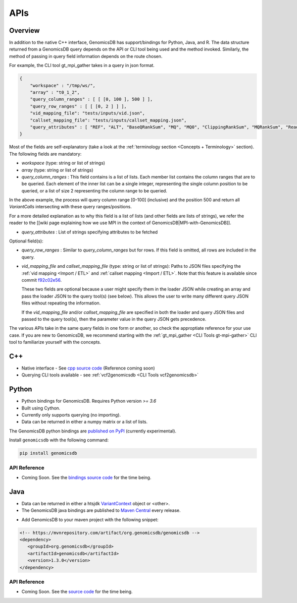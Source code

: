 
.. _API Docs: 

###############################
APIs
###############################


Overview
*******************************
In addition to the native C++ interface, GenomicsDB has support/bindings for Python, Java, and R.
The data structure returned from a GenomicsDB query depends on the API or CLI tool being used and the method invoked. 
Similarly, the method of passing in query field information depends on the route chosen.

For example, the CLI tool gt_mpi_gather takes in a query in json format. 

.. code-block:: python

    {
        "workspace" : "/tmp/ws/",
        "array" : "t0_1_2",
        "query_column_ranges" : [ [ [0, 100 ], 500 ] ],
        "query_row_ranges" : [ [ [0, 2 ] ] ],
        "vid_mapping_file": "tests/inputs/vid.json",
        "callset_mapping_file": "tests/inputs/callset_mapping.json",
        "query_attributes" : [ "REF", "ALT", "BaseQRankSum", "MQ", "MQ0", "ClippingRankSum", "MQRankSum", "ReadPosRankSum", "DP", "GT", "GQ", "SB", "AD", "PL", "DP_FORMAT", "MIN_DP" ]
    }

Most of the fields are self-explanatory (take a look at the :ref:`terminology section <Concepts + Terminology>` section).
The following fields are mandatory:

* *workspace* (type: string or list of strings)

* *array* (type: string or list of strings)

* *query_column_ranges* : This field contains is a list of lists. Each member list contains the column ranges that are to be queried. Each element of the inner list can be a single integer, representing the single column position to be queried, or a list of size 2 representing the column range to be queried.

In the above example, the process will query column range \[0-100\] (inclusive) and the position 500 and return all *VariantCalls* intersecting with these query ranges/positions.

For a more detailed explanation as to why this field is a list of lists (and other fields are lists of strings), we 
refer the reader to the [[wiki page explaining how we use MPI in the context of GenomicsDB|MPI-with-GenomicsDB]].

* *query_attributes* : List of strings specifying attributes to be fetched

Optional field(s):

* *query_row_ranges* : Similar to *query_column_ranges* but for rows. If this field is omitted, all rows are included in the query.

* *vid_mapping_file* and *callset_mapping_file* (type: string or list of strings): Paths to JSON files specifying the :ref:`vid mapping <Import / ETL>` and :ref:`callset mapping <Import / ETL>`. Note that this feature is available since commit `f92c02e56`_.

  .. _f92c02e56: (https://github.com/Intel-HLS/GenomicsDB/commit/f92c02e5684b5eb33484eee6aba1a07ca640b4ee)
  
  These two fields are optional because a user might specify them in the loader JSON while creating an array and pass the loader JSON to the query tool(s) (see below). This allows the user to write many different query JSON files without repeating the information.

  If the *vid_mapping_file* and/or *callset_mapping_file* are specified in both the loader and query JSON files and passed to the query tool(s), then the parameter value in the query JSON gets precedence.


The various APIs take in the same query fields in one form or another, so check the approptiate reference for your use case. 
If you are new to GenomicsDB, we recommend starting with the :ref:`gt_mpi_gather <CLI Tools gt-mpi-gather>` CLI tool to familiarize yourself with the concepts. 


C++
*******************************
* Native interface - See `cpp source code`_ (Reference coming soon)
* Querying CLI tools available - see :ref:`vcf2genomicsdb <CLI Tools vcf2genomicsdb>`

.. _cpp source code: https://github.com/GenomicsDB/GenomicsDB/tree/master/src/main/cpp


Python
*******************************
* Python bindings for GenomicsDB. Requires Python version *>= 3.6*
* Built using Cython.
* Currently only supports querying (no importing).
* Data can be returned in either a numpy matrix or a list of lists.

The GenomicsDB python bindings are `published on PyPI`_ (currently experimental).

.. _published on PyPI: https://pypi.org/project/genomicsdb/

Install ``genomicsdb`` with the following command:

.. code-block:: python

   pip install genomicsdb


API Reference
===============================
* Coming Soon. See the `bindings source code`_ for the time being. 

.. _bindings source code: https://github.com/nalinigans/GenomicsDB-Python

Java
*******************************
* Data can be returned in either a htsjdk `VariantContext`_ object or <other>.
* The GenomicsDB java bindings are published to `Maven Central`_ every release.

.. _VariantContext: https://samtools.github.io/htsjdk/javadoc/htsjdk/htsjdk/variant/variantcontext/VariantContext.html
.. _Maven Central: https://mvnrepository.com/artifact/org.genomicsdb/genomicsdb


* Add GenomicsDB to your maven project with the following snippet:

.. code-block:: java

   <!-- https://mvnrepository.com/artifact/org.genomicsdb/genomicsdb -->
   <dependency>
      <groupId>org.genomicsdb</groupId>
      <artifactId>genomicsdb</artifactId>
      <version>1.3.0</version>
   </dependency>


API Reference
===============================
* Coming Soon. See the `source code`_ for the time being. 

.. _source code: https://github.com/GenomicsDB/GenomicsDB/tree/master/src/main/java/org/genomicsdb





